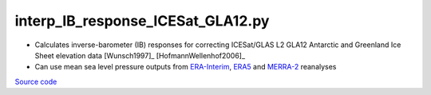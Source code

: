 ==================================
interp_IB_response_ICESat_GLA12.py
==================================

- Calculates inverse-barometer (IB) responses for correcting ICESat/GLAS L2 GLA12 Antarctic and Greenland Ice Sheet elevation data [Wunsch1997]_ [HofmannWellenhof2006]_
- Can use mean sea level pressure outputs from `ERA-Interim <http://apps.ecmwf.int/datasets/data/interim-full-moda>`_, `ERA5 <http://apps.ecmwf.int/data-catalogues/era5/?class=ea>`_ and `MERRA-2 <https://gmao.gsfc.nasa.gov/reanalysis/MERRA-2/>`_ reanalyses

`Source code`__

.. __: https://github.com/tsutterley/Grounding-Zones/blob/main/DAC/interp_IB_response_ICESat_GLA12.py

.. argparse::
    :filename: interp_IB_response_ICESat_GLA12.py
    :func: arguments
    :prog: interp_IB_response_ICESat_GLA12.py
    :nodescription:
    :nodefault:
